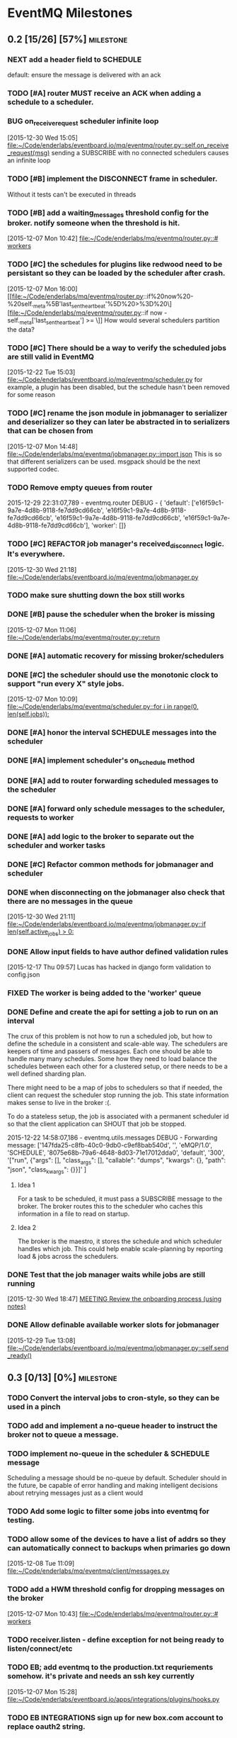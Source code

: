 * EventMQ Milestones
** 0.2 [15/26] [57%]                                             :milestone:
:PROPERTIES:
:ID:          2954195A-5456-4787-A27F-E64E3B3E84CA
:DESCRIPTION: Add support for scheduling messages. Bonus: Add support for
              Redwood integration
:END:
*** NEXT add a header field to SCHEDULE
:PROPERTIES:
:ID:       700FE422-D105-4E59-A806-35868818FAA5
:END:
default: ensure the message is delivered with an ack
*** TODO [#A] router MUST receive an ACK when adding a schedule to a scheduler.
:PROPERTIES:
:ID:       DF4440E7-58AC-4AE9-8991-F24934C0C370
:CREATED:   <2015-12-30 Wed 17:00>
:END:
:LOGBOOK:
CLOCK: [2015-12-30 Wed 16:59]--[2015-12-30 Wed 17:10] =>  0:11
:END:
*** BUG on_receive_request scheduler infinite loop
:PROPERTIES:
:ID:       8C5D596A-30B2-4EA1-A715-D3E613A19260
:END:
:LOGBOOK:
CLOCK: [2015-12-30 Wed 15:05]--[2015-12-30 Wed 15:06] =>  0:01
:END:
[2015-12-30 Wed 15:05]
[[file:~/Code/enderlabs/eventboard.io/mq/eventmq/router.py::self.on_receive_request(msg)]]
sending a SUBSCRIBE with no connected schedulers causes an infinite loop
*** TODO [#B] implement the DISCONNECT frame in scheduler.
:PROPERTIES:
:ID:       E2D631BE-4F19-45FE-B695-BEAA71D27ADB
:END:
Without it tests can't be executed in threads
*** TODO [#B] add a waiting_messages threshold config for the broker. notify someone when the threshold is hit.
:PROPERTIES:
:ID:       D233DFD8-67AD-4D55-B123-D75D4C898F9D
:END:
[2015-12-07 Mon 10:42]
[[file:~/Code/enderlabs/mq/eventmq/router.py::#%20workers][file:~/Code/enderlabs/mq/eventmq/router.py::#
workers]]
*** TODO [#C] the schedules for plugins like redwood need to be persistant so they can be loaded by the scheduler after crash.
:PROPERTIES:
:ID:       944903B8-BF73-4F73-82E0-4EFD07613118
:END:
[2015-12-07 Mon 16:00]
[[file:~/Code/enderlabs/mq/eventmq/router.py::if%20now%20-%20self._meta%5B'last_sent_heartbeat'%5D%20>%3D%20\][file:~/Code/enderlabs/mq/eventmq/router.py::if now - self._meta['last_sent_heartbeat'] >= \]]
How would several schedulers partition the data?
*** TODO [#C] There should be a way to verify the scheduled jobs are still valid in EventMQ
:PROPERTIES:
:ID:       C783B048-777D-424B-B788-D0DEE1C86E6E
:END:
:LOGBOOK:
CLOCK: [2015-12-22 Tue 15:17]--[2015-12-28 Mon 13:34] => 142:17
CLOCK: [2015-12-22 Tue 15:06]--[2015-12-22 Tue 15:11] =>  0:05
CLOCK: [2015-12-22 Tue 15:03]--[2015-12-22 Tue 15:06] =>  0:03
:END:
[2015-12-22 Tue 15:03]
[[file:~/Code/enderlabs/eventboard.io/mq/eventmq/scheduler.py]]
for example, a plugin has been disabled, but the schedule hasn't been removed
for some reason
*** TODO [#C] rename the json module in jobmanager to serializer and deserializer so they can later be abstracted in to serializers that can be chosen from
:PROPERTIES:
:ID:       E5CF91A2-92B7-4343-BAA4-DBFEDD9689CA
:END:
[2015-12-07 Mon 14:48]
[[file:~/Code/enderlabs/mq/eventmq/jobmanager.py::import%20json][file:~/Code/enderlabs/mq/eventmq/jobmanager.py::import json]]
This is so that different serializers can be used. msgpack should be the next
supported codec.
*** TODO Remove empty queues from router
:PROPERTIES:
:ID:       0258CB3A-6579-4AB0-BCEA-A60DCEF541B1
:END:
2015-12-29 22:31:07,789 - eventmq.router  DEBUG - {
'default':
 ['e16f59c1-9a7e-4d8b-9118-fe7dd9cd66cb',
  'e16f59c1-9a7e-4d8b-9118-fe7dd9cd66cb',
  'e16f59c1-9a7e-4d8b-9118-fe7dd9cd66cb',
  'e16f59c1-9a7e-4d8b-9118-fe7dd9cd66cb'],
'worker':
 []}
*** TODO [#C] REFACTOR job manager's received_disconnect logic. It's everywhere.
:PROPERTIES:
:ID:       F917AD57-A87E-4059-97D6-E7F572E8C569
:END:
[2015-12-30 Wed 21:18]
[[file:~/Code/enderlabs/eventboard.io/mq/eventmq/jobmanager.py]]
*** TODO make sure shutting down the box still works
*** DONE [#B] pause the scheduler when the broker is missing
:PROPERTIES:
:ID:       FD0C4F74-4327-4DA3-B75E-367FB47E4595
:END:
[2015-12-07 Mon 11:06]
[[file:~/Code/enderlabs/mq/eventmq/router.py::return]]
*** DONE [#A] automatic recovery for missing broker/schedulers
:PROPERTIES:
:ID:       96C5AFF2-10E4-4ADD-926E-A44E31BD0610
:END:
*** DONE [#C] the scheduler should use the monotonic clock to support "run every X" style jobs.
:PROPERTIES:
:ID:       66AD528F-4344-48B1-8701-C0197B57EEC9
:END:
[2015-12-07 Mon 10:09]
[[file:~/Code/enderlabs/mq/eventmq/scheduler.py::for%20i%20in%20range(0,%20len(self.jobs)):][file:~/Code/enderlabs/mq/eventmq/scheduler.py::for i in range(0, len(self.jobs)):]]
*** DONE [#A] honor the interval SCHEDULE messages into the scheduler
:PROPERTIES:
:ID:       31931D55-626E-4FCA-A4DA-F1C1A9599DD7
:END:
*** DONE [#A] implement scheduler's on_schedule method
:LOGBOOK:
CLOCK: [2015-12-30 Wed 15:39]--[2015-12-30 Wed 16:09] =>  0:30
:END:
*** DONE [#A] add  to router forwarding scheduled messages to the scheduler
*** DONE [#A] forward only schedule messages to the scheduler, requests to worker
*** DONE [#A] add logic to the broker to separate out the scheduler and worker tasks
:PROPERTIES:
:ID:       B09080F1-AF53-4602-894E-726F4ED3DD3B
:END:
*** DONE [#C] Refactor common methods for jobmanager and scheduler
:LOGBOOK:
CLOCK: [2015-12-29 Tue 12:39]--[2015-12-29 Tue 12:46] =>  0:07
:END:
:PROPERTIES:
:ID:       2B6C8141-FE67-4D9F-B6BD-71106189444F
:END:
*** DONE when disconnecting on the jobmanager also check that there are no messages in the queue
[2015-12-30 Wed 21:11]
[[file:~/Code/enderlabs/eventboard.io/mq/eventmq/jobmanager.py::if%20len(self.active_jobs)%20>%200:][file:~/Code/enderlabs/eventboard.io/mq/eventmq/jobmanager.py::if len(self.active_jobs) > 0:]]
*** DONE Allow input fields to have author defined validation rules
:LOGBOOK:
CLOCK: [2015-12-17 Thu 09:57]--[2015-12-17 Thu 10:11] =>  0:14
:END:
:PROPERTIES:
:ID:       22300853-4262-4CC3-9145-1B2788FC3E8B
:JIRA:     [[https://eventboard.atlassian.net/browse/EB-2867][EB-2313]]
:END:
[2015-12-17 Thu 09:57]
Lucas has hacked in django form validation to config.json
*** FIXED The worker is being added to the 'worker' queue
*** DONE Define and create the api for setting a job to run on an interval
:LOGBOOK:
CLOCK: [2015-12-22 Tue 14:34]--[2015-12-22 Tue 15:03] =>  0:29
CLOCK: [2015-12-22 Tue 13:34]--[2015-12-22 Tue 14:34] =>  1:00
:END:
:PROPERTIES:
:ID:       3D337B7F-D145-4BD6-ABB8-862A7696D1CA
:END:
The crux of this problem is not how to run a scheduled job, but how to define
the schedule in a consistent and scale-able way. The schedulers are keepers of
time and passers of messages. Each one should be able to handle many many
schedules. Some how they need to load balance the schedules between each other
for a clustered setup, or there needs to be a well defined sharding plan.

There might need to be a map of jobs to schedulers so that if needed, the
client can request the scheduler stop running the job. This state information
makes sense to live in the broker :(.

To do a stateless setup, the job is associated with a permanent scheduler id so
that the client application can SHOUT that job be stopped.

2015-12-22 14:58:07,186 - eventmq.utils.messages  DEBUG - Forwarding message:
['147fda25-c8fb-40c0-9db0-c9ef8bab540d',
 '',
 'eMQP/1.0',
 'SCHEDULE',
 '8075e68b-79a6-4648-8d03-71e17012dda0',
 'default',
 '300',
 '["run", {"args": [], "class_args": [], "callable": "dumps", "kwargs": {},
   "path": "json", "class_kwargs": {}}]'
]
**** Idea 1
For a task to be scheduled, it must pass a SUBSCRIBE message to the broker. The
broker routes this to the scheduler who caches this information in a file to
read on startup.
**** Idea 2
The broker is the maestro, it stores the schedule and which scheduler handles
which job. This could help enable scale-planning by reporting load & jobs across
the schedulers.
*** DONE Test that the job manager waits while jobs are still running
:LOGBOOK:
CLOCK: [2015-12-30 Wed 18:47]--[2015-12-30 Wed 18:48] =>  0:01
:END:
[2015-12-30 Wed 18:47]
[[file:~/Code/org/eventmq.org::*MEETING%20Review%20the%20onboarding%20process%20(using%20notes)][MEETING Review the onboarding process (using notes)]]
*** DONE Allow definable available worker slots for jobmanager
:LOGBOOK:
CLOCK: [2015-12-29 Tue 13:08]--[2015-12-29 Tue 13:09] =>  0:01
:END:
[2015-12-29 Tue 13:08]
[[file:~/Code/enderlabs/eventboard.io/mq/eventmq/jobmanager.py::self.send_ready()]]
** 0.3 [0/13] [0%]                                               :milestone:
:PROPERTIES:
:ID:       75C7D0B7-F856-4F2C-8631-637ADCBB873C
:END:
*** TODO Convert the interval jobs to cron-style, so they can be used in a pinch
:PROPERTIES:
:ID:       27CCAF1E-D9B8-496F-A4C2-17E0274D3900
:END:
*** TODO add and implement a no-queue header to instruct the broker not to queue a message.
:PROPERTIES:
:ID:       D9C4ACCD-4AA2-4228-A4FD-C3B9CAA3B8CD
:END:
*** TODO implement no-queue in the scheduler & SCHEDULE message
:PROPERTIES:
:ID:       63263BEB-08E3-462F-98F5-2A33055C2828
:END:
Scheduling a message should be no-queue by default.
Scheduler should in the future, be capable of error handling and making
intelligent decisions about retrying messages just as a client would
*** TODO Add some logic to filter some jobs into eventmq for testing.
:PROPERTIES:
:ID:       845EBCE7-0A28-48C2-8137-0B093438789E
:END:
*** TODO allow some of the devices to have a list of addrs so they can automatically connect to backups when primaries go down
:PROPERTIES:
:ID:       AD07CE78-1196-42A4-A59F-49B53AC1AB12
:END:
[2015-12-08 Tue 11:09]
[[file:~/Code/enderlabs/mq/eventmq/client/messages.py]]
*** TODO add a HWM threshold config for dropping messages on the broker
:PROPERTIES:
:ID:       AC5F7015-AE5F-4EFF-95D0-48E07164C345
:END:
[2015-12-07 Mon 10:43]
[[file:~/Code/enderlabs/mq/eventmq/router.py::#%20workers][file:~/Code/enderlabs/mq/eventmq/router.py::# workers]]

*** TODO receiver.listen - define exception for not being ready to listen/connect/etc
:PROPERTIES:
:ID:       03230F9A-6A66-40BB-8A6C-E991A2BBFF7B
:END:
*** TODO EB; add eventmq to the production.txt requriements somehow. it's private and needs an ssh key currently
:PROPERTIES:
:ID:       79C5893F-1EC0-4946-8E96-61F2F07FB78B
:END:
[2015-12-07 Mon 15:28]
[[file:~/Code/enderlabs/eventboard.io/apps/integrations/plugins/hooks.py]]
*** TODO EB INTEGRATIONS sign up for new box.com account to replace oauth2 string.
:PROPERTIES:
:ID:       14A6A422-B048-41FA-B966-81C2213592C3
:END:
:LOGBOOK:
CLOCK: [2015-12-15 Tue 14:15]--[2015-12-15 Tue 14:16] =>  0:01
CLOCK: [2015-12-15 Tue 13:15]--[2015-12-15 Tue 14:15] =>  1:00
CLOCK: [2015-12-15 Tue 12:57]--[2015-12-15 Tue 13:14] =>  0:17
:END:
:PROPERTIES:
:ID:       A5E1FEEC-4CE8-4190-9CF8-F0BFF4C93A98
:END:
[2015-12-15 Tue 12:57]
Tell will to have the company re-authorize the addon.
*** TODO Take into account other queues that might have waiting messages when a worker returns from duty
:PROPERTIES:
:ID:       2FE9EB47-97AD-447C-9842-BB59A44BAA5A
:END:
:LOGBOOK:
CLOCK: [2015-12-15 Tue 15:57]--[2015-12-15 Tue 18:45] =>  2:48
:END:
:PROPERTIES:
:ID:       B4F5DCB3-AFD5-40ED-9637-FAAE72AC3D5B
:END:
[2015-12-15 Tue 15:57]
[[file:~/Code/enderlabs/mq/eventmq/router.py::if%20self.workers%5Bsender%5D%5B'queues'%5D%20in%20self.waiting_messages:][file:~/Code/enderlabs/mq/eventmq/router.py::if
self.workers[sender]['queues'] in self.waiting_messages:]]

*** TODO Fix the log messages so they include things like their own name, and the message id that's being processed
:PROPERTIES:
:ID:       8647F983-2209-4A23-ABE7-99431B4CA9FF
:END:
*** TODO Add logic to end the meeting for longer than the impromptu meeting length if needed
:PROPERTIES:
:ID:       4A4EAE0D-AF69-4A19-A96D-102F08B4F7BA
:END:
:LOGBOOK:
CLOCK: [2015-12-17 Thu 17:41]--[2015-12-17 Thu 18:25] =>  0:44
:END:
:PROPERTIES:
:ID:       C06DD0AC-382F-455A-8C8B-2CD29DE8C1D5
:END:
[2015-12-17 Thu 17:41]
[[file:~/Code/enderlabs/eventboard.io/apps/integrations/plugins/redwood/rw.py::end%3Ddt_last_motion%20%2B%20datetime.timedelta(][file:~/Code/enderlabs/eventboard.io/apps/integrations/plugins/redwood/rw.py::end=dt_last_motion + datetime.timedelta(]]
*** TODO User configurable Impromptu event length
:PROPERTIES:
:ID:       82B3B512-5B5E-4EC2-8B58-4AC6D80DC52B
:END:
:LOGBOOK:
CLOCK: [2015-12-16 Wed 18:09]--[2015-12-16 Wed 18:10] =>  0:01
:END:
:PROPERTIES:
:ID:       01D856B2-834D-4525-963E-EB4FF84E2953
:END:
[2015-12-16 Wed 18:09]
[[file:~/Code/enderlabs/eventboard.io/apps/integrations/plugins/redwood/rw.py::ebroom%20%3D%20Room.objects.get(pk%3Dself.room_map%5Broom_name%5D)][file:~/Code/enderlabs/eventboard.io/apps/integrations/plugins/redwood/rw.py::ebroom = Room.objects.get(pk=self.room_map[room_name])]]
** 0.4 [0/1] [0%]                                                :milestone:
:PROPERTIES:
:ID:       51BE0128-D29C-4505-9500-2E29C8BA2F7C
:END:
*** TODO Update MultiProcess worker to use long running processes
:PROPERTIES:
:ID:       3AF0E4C7-406D-4537-8A9D-880FA5AC3049
:CREATED:    <2015-12-30 Wed 13:19>
:END:
Each time a task is run, the entire Django stack is loaded into memory. If the
processes were persistent then the loading would only have to happen once.
 - [ ] When a job changes some setting globally, or loads a model that is cached
       how is it cleared so it doesn't poision the task that comes after it?
** 0.5 [/] [%]                                                   :milestone:
:PROPERTIES:
:ID:       FC367F0D-E119-4261-A65E-7955C620C3C6
:END:
** Initiatives
:PROPERTIES:
:ID:       7A7C2BE1-A14D-4246-8915-AEC4FF86932C
:END:
*** Interactive debug mode
:PROPERTIES:
:ID:       279381C8-D6EA-41BF-BD2D-B3C1227C2A8B
:END:
This is a command line utility (with an interactive mode) that can interact with
the devices. Akin to EBTerminal
**** Tasks [0/2] [0%]
:PROPERTIES:
:ID:       6EBD16C1-8A74-48BE-A447-10CFF1F966C1
:END:
***** TODO TRACE frame in all messages
:PROPERTIES:
:ID:       DE977097-A6E9-4D2C-8F58-525D6B0E4534
:END:
This needs to contain some searchable list of values that can be filtered on
using a trace command. E.g. company_id:139,user_id:4892
***** TODO TRACE command
:PROPERTIES:
:ID:       FC38A986-BD17-47D1-991C-B41CB8A2BE16
:END:
Enables a mode in the device that filters using the trace frame to enable
log display for the messages that meet the criteria.
For example, this would display only log messages that pertain to processing
messages with a matching trace frame
TRACE
company_id:139
** Hopper
:PROPERTIES:
:ID:       E51EF95C-4E7A-4697-855B-572A89AC3F00
:END:
*** TODO allow a client to PUBLISH a request for all scheduler's schedules
:PROPERTIES:
:ID:       CC702374-EFB5-47BB-BAB1-3BB1DBF62684
:END:
*** TODO how to add socket to defer_job and allow django to set a socket globally?
:PROPERTIES:
:ID:       3B53CF21-D99D-44BA-935B-85D1AF2E25E9
:END:
[2015-12-08 Tue 10:29]
[[file:~/Code/enderlabs/mq/eventmq/client/messages.py::}%5D][file:~/Code/enderlabs/mq/eventmq/client/messages.py::}]]]
*** TODO allow the broker to take args specifying queues.
:PROPERTIES:
:ID:       8A184188-303E-447C-9199-62265F1A3E10
:CREATED:  <2015-12-30 Wed 13:36>
:END:
this will allow messages to be queued by the broker while workers are starting up.
*** TODO Implement a json parser
:PROPERTIES:
:ID:       8C78C973-DF73-450B-B937-1FD315F1F977
:END:
:LOGBOOK:
CLOCK: [2015-12-16 Wed 11:07]--[2015-12-16 Wed 11:09] =>  0:02
:END:
:PROPERTIES:
:ID:       A7F70D04-5CC1-4615-91BA-86D59220F9CA
:END:
[2015-12-16 Wed 11:07]
[[file:~/Code/enderlabs/eventboard.io/apps/integrations/plugins/redwood/__init__.py]]
Reading the data from the buffer would be ideal for organizations with huge
datasets (e.g. Facebook). Version 2.0 should focus on rewriting the logic to do this.
*** TODO Move version to 0.8 and 0.9 when the analytics and integrations platforms become 1.0 stable
:PROPERTIES:
:ID:       9B65290F-F54D-46F3-8E3E-59B80BC9A6A5
:END:
[2015-12-16 Wed 10:29]
*** TODO how do integrations define 3rd party modules that they require?
:PROPERTIES:
:ID:       FECB57F0-9283-4174-BC4B-3372C4952600
:END:
[2015-12-16 Wed 11:17]
[[file:~/Code/enderlabs/eventboard.io/apps/integrations/plugins/redwood/__init__.py::class%20Redwood(PluginBase):][file:~/Code/enderlabs/eventboard.io/apps/integrations/plugins/redwood/__init__.py::class Redwood(PluginBase):]]
*** TODO Research the linger option in the close.
:PROPERTIES:
:ID:       DA9C1CA7-3256-4DD5-99BF-B4FC3A2FE2BC
:END:
:LOGBOOK:
CLOCK: [2015-12-15 Tue 19:26]--[2015-12-15 Tue 19:27] =>  0:01
:END:
:PROPERTIES:
:ID:       DDE57756-0D2F-44CE-9E25-46DD12323A4C
:END:
[2015-12-15 Tue 19:26]
[[file:~/Code/enderlabs/eventboard.io/apps/integrations/plugins/hooks.py::socket.zsocket.close()]]
Connect and send aren't going to block but the message needs to be sent before the socket is actually closed
*** TODO there should be intelligent sender id handling on the ROUTER socket provider
:PROPERTIES:
:ID:       64FD1C68-8812-4B0A-BACE-FDD38EAF59A7
:END:
  ROUTER sockets receive the sender_id. Instead of reimplementing handling
  directly in the device, one of the classes.py bases should handle this better

# Local Variables:
# mode: org
# org-todo-keyword-faces: (("ANSWER" . "orange") ("ARCHIVED" . "blue") ("DATE" . "red") ("NEXT" . "#de5577") ("WAITING" . "orange"))
# End:
*** TODO remove watchtower as a requirement from eventmq
:PROPERTIES:
:ID:       22234AA6-2566-45CB-96F8-F458FD275521
:END:
[2015-12-08 Tue 16:03]
[[file:~/Code/enderlabs/mq/eventmq/sender.py]]
*** TODO convert all the c-style string replacement with .format
:PROPERTIES:
:ID:       D8298E1B-B7FE-492C-AF10-2095EB31B57B
:END:
[2015-12-08 Tue 10:09]
[[file:~/Code/enderlabs/mq/eventmq/client/messages.py::'class_kwargs':%20None][file:~/Code/enderlabs/mq/eventmq/client/messages.py::'class_kwargs': None]]
*** TODO plugins should log to their company/plugin so the company can debug :EventMQ 1.0:
:PROPERTIES:
:ID:       192A6616-F228-4BD3-8071-6E069809F82F
:END:
:LOGBOOK:
:END:
:PROPERTIES:
:ID:       A4C56CE9-B5F1-4AC0-A138-AD3C006016F6
:END:
[2015-12-14 Mon 14:38]
Before calling it 1.0, the plugin should be putting it's logs somewhere that the
company it's running for can see what it's doing.
*** TODO All Device objects should inherit from a base device class :EventMQ 1.0:
:PROPERTIES:
:ID:       5670DFCD-6B04-4D31-8D2C-E79C72498291
:END:
The class should define common things such as `self._meta`
*** TODO 100% test coverage with some functional tests & benchmarks :EventMQ 1.0:
:PROPERTIES:
:ID:       4C027E33-A368-4E99-B040-C29E552345B9
:END:
:LOGBOOK:
CLOCK: [2015-12-15 Tue 15:48]--[2015-12-15 Tue 15:57] =>  0:09
CLOCK: [2015-12-15 Tue 15:22]--[2015-12-15 Tue 15:48] =>  0:26
:END:
:PROPERTIES:
:ID:       50946F16-EE38-427B-B897-A63AD92B0473
:END:
[2015-12-15 Tue 15:22]
[[file:~/Code/enderlabs/mq/eventmq/jobmanager.py::self.poller.unregister(self.incoming)]]

*** TODO Target PyCharm as the official plugin creator.
:PROPERTIES:
:ID:       C8124C2E-24CB-4F5B-999E-CB749A253F58
:END:
:LOGBOOK:
CLOCK: [2015-12-17 Thu 17:33]--[2015-12-17 Thu 17:41] =>  0:08
CLOCK: [2015-12-17 Thu 16:55]--[2015-12-17 Thu 17:32] =>  0:37
CLOCK: [2015-12-17 Thu 16:40]--[2015-12-17 Thu 16:54] =>  0:14
:END:
:PROPERTIES:
:ID:       609F983E-654E-4AA9-BD05-D614B03A7617
:END:
[2015-12-17 Thu 16:40]

*** TODO Come up with a better plan for redwood's self.save_data/save_settings so the saves are batched
:PROPERTIES:
:ID:       30049D1F-C95B-4DCD-A589-716CBB4878BC
:END:
:LOGBOOK:
CLOCK: [2015-12-17 Thu 18:25]--[2015-12-17 Thu 18:41] =>  0:16
:END:
:PROPERTIES:
:ID:       73FA4D98-7ED9-4DF0-B5A1-FDB2DE4DCA49
:END:
[2015-12-17 Thu 18:25]
[[file:~/Code/enderlabs/eventboard.io/apps/integrations/plugins/redwood/rw.py::self.save_data()]]
If too many of these show up within the loop, then it's going to slow down
everything. Add something (at the top of the loop) that checks to see if the
settings/config are dirty, if they are, then save it.
*** TODO Test for daylight savings time
:PROPERTIES:
:ID:       2CF6F1F5-3291-4E67-9059-076DD210FBEF
:END:
:LOGBOOK:
CLOCK: [2015-12-18 Fri 11:15]--[2015-12-18 Fri 11:24] =>  0:09
CLOCK: [2015-12-18 Fri 11:11]--[2015-12-18 Fri 11:15] =>  0:04
CLOCK: [2015-12-17 Thu 19:54]--[2015-12-18 Fri 11:10] => 15:16
:END:
:PROPERTIES:
:ID:       75DAA1F0-27EB-4BD4-865E-02715B7C24AC
:END:
[2015-12-17 Thu 19:54]
[[file:~/Code/enderlabs/eventboard.io/apps/integrations/plugins/redwood/tests.py::now%20%3D%20int(time.time())][file:~/Code/enderlabs/eventboard.io/apps/integrations/plugins/redwood/tests.py::now = int(time.time())]]
If Redwood's currentTime is on DST, and we are not (e.g. in the east coast)
If we are and Redwood is not (e.g. in the west coast)
*** TODO Test-mode with the Django environment warmed up once?
:PROPERTIES:
:ID:       6E2CFD3C-7AE4-4B37-866E-BD697F07BC8B
:END:
[2015-12-17 Thu 19:45]
It takes awhile to import all of the modules that we use. If there is a way to
keep that environment warmed up it should result in a performance increase.
*** TODO Revisit Eventboard vagrant's logging setup. Make it personalizable
:PROPERTIES:
:ID:       EF74FFEC-098E-4750-9F32-EF55A7579A86
:END:
:LOGBOOK:
CLOCK: [2015-12-17 Thu 17:32]--[2015-12-17 Thu 17:33] =>  0:01
:END:
:PROPERTIES:
:ID:       F7402D2F-8D1F-4F24-BBAD-CA88FE05A285
:END:
[2015-12-17 Thu 17:32]
[[file:~/Code/enderlabs/eventboard.io/apps/eventboard/settings/local_settings.py::'level':%20'DEBUG',][file:~/Code/enderlabs/eventboard.io/apps/eventboard/settings/local_settings.py::'level': 'DEBUG',]]
*** TODO Add a logging level to log raw data for a 'replication/backup/bin?/wal? log'?
:PROPERTIES:
:ID:       238EDFBB-24A6-4FD8-B434-F2A28B02A41F
:END:
:LOGBOOK:
CLOCK: [2015-12-16 Wed 21:53]--[2015-12-16 Wed 21:54] =>  0:01
:END:
:PROPERTIES:
:ID:       F933F84D-1F2C-44AA-9405-363E2CBBEA5D
:END:
[2015-12-16 Wed 21:53]
*** TODO Make eventboard.settings.base_test.py:10 a toggleable option from local_settings
:PROPERTIES:
:ID:       DC4A957C-FF72-4928-B942-273E7FFF64E8
:END:
:LOGBOOK:
CLOCK: [2015-12-16 Wed 20:02]--[2015-12-16 Wed 20:03] =>  0:01
:END:
:PROPERTIES:
:ID:       5D285CC2-0886-455F-8891-9303F5BCF165
:END:
[2015-12-16 Wed 20:02]
local_settings should be for developers only. used to tweak the system
*** TODO Possibly add back in the lag peice to Redwood.
:PROPERTIES:
:ID:       06DB7F22-56FF-4623-BC79-9B1DFE33B77C
:END:
:LOGBOOK:
CLOCK: [2015-12-16 Wed 17:33]--[2015-12-16 Wed 17:35] =>  0:02
:END:
:PROPERTIES:
:ID:       D13B2C3F-4B18-4105-A1FE-9D3DF3B17653
:END:
[2015-12-16 Wed 17:33]
[[file:~/Code/enderlabs/eventboard.io/apps/integrations/plugins/redwood/rw.py::now%20%3D%20int(data%5B'currentTime'%5D)%20#%20add%20%2Blag%20to%20make%20up%20for%20seconds?][file:~/Code/enderlabs/eventboard.io/apps/integrations/plugins/redwood/rw.py::now = int(data['currentTime']) # add +lag to make up for seconds?]]
Possibly divide the number by 2 to account for the first half of the request
where it wasn't that time.
Possibly subtract the seconds difference from now() and the reported redwood
room, assuming the clocks are in sync. ** Document setting this up in Redwood
*** TODO Create a test framework for testing all the plugins, including o365
:PROPERTIES:
:ID:       52D6BA64-0293-45ED-8B4C-E19DE224EB40
:END:
:LOGBOOK:
CLOCK: [2015-12-16 Wed 14:26]--[2015-12-16 Wed 14:27] =>  0:01
:END:
:PROPERTIES:
:ID:       10E793E3-BAF8-4C8C-B405-F3ACDA4251AA
:END:
[2015-12-16 Wed 14:26]
[[file:~/Code/enderlabs/eventboard.io/apps/integrations/plugins/redwood/tests.py]]
*** TODO monitor that the actual processes are serving the content expected on a server, not just that it is up
:PROPERTIES:
:ID:       C02480E1-8E61-46ED-8416-317EA3006225
:END:
[2015-12-15 Tue 14:15]
3 of the 5 webservers had frozen or dead gunircorn processes.
*** TODO Schedule meeting with Insights to ask them how they are using "EVENT_CHANGE" if there are going to be a lot of very specific event_change types.
:PROPERTIES:
:ID:       4A31C47A-E635-41D1-BEC6-68D6281483EA
:END:
:LOGBOOK:
CLOCK: [2015-12-22 Tue 11:11]--[2015-12-22 Tue 11:12] =>  0:01
:END:
[2015-12-22 Tue 11:11]
They will need to be more or less dynamic without a "Choices" helper otherwise
the data structure is going to get out of hand. The data for the specific types
should live in their specific implementation (e.g. Redwood_Cancellation))
*** TODO Don't silently drop non-ack messages while waiting for an ack at startup.
:PROPERTIES:
:ID:       B7C79866-C7CD-4898-A654-7960EE185046
:END:
:LOGBOOK:
CLOCK: [2015-12-29 Tue 13:09]--[2015-12-29 Tue 13:11] =>  0:02
CLOCK: [2015-12-29 Tue 12:46]--[2015-12-29 Tue 13:08] =>  0:22
:END:
[2015-12-29 Tue 12:46]
[[file:~/Code/enderlabs/eventboard.io/mq/eventmq/utils/classes.py::#%20TODO%20This%20will%20silently%20drop%20messages%20that%20aren't%20ACK][file:~/Code/enderlabs/eventboard.io/mq/eventmq/utils/classes.py::# TODO This will silently drop messages that aren't ACK]]

*** TODO How to prevent duplicate schedules from being executed?
:PROPERTIES:
:ID:       E0E19A5F-D230-4F47-AB76-F76FCD07D542
:END:
:LOGBOOK:
CLOCK: [2015-12-30 Wed 21:23]--[2015-12-30 Wed 21:24] =>  0:01
:END:
:PROPERTIES:
:CREATED: <2015-12-30 Wed 21:23>
:END:
if a schedule for the same thing is received more than once, the scheduler will
happily execute all jobs. How can this be prevented in the plugin system. Does
it need prevented in eventmq core?
*** TODO !!!! It sounds like they will want to have user plugins, that needs to be accounted for.
:PROPERTIES:
:ID:       0D298B52-EDB2-4DFD-A3B8-AF3849A348C1
:END:
[2015-12-22 Tue 15:17]
[[file:~/Code/enderlabs/eventboard.io/apps/integrations/plugins/hooks.py::socket.connect(addr%3D'tcp://127.0.0.1:47290')][file:~/Code/enderlabs/eventboard.io/apps/integrations/plugins/hooks.py::socket.connect(addr='tcp://127.0.0.1:47290')]]
*** TODO the eventboard plugin.hooks.schedule method needs to define some way that the company id can be passed to the plugin.
:PROPERTIES:
:ID:       2CABD377-FE25-4E9F-870B-A1A22706841B
:END:
:LOGBOOK:
CLOCK: [2015-12-22 Tue 15:11]--[2015-12-22 Tue 15:17] =>  0:06
:END:
[2015-12-22 Tue 15:11]
[[file:~/Code/enderlabs/eventboard.io/apps/integrations/plugins/hooks.py]]
*** TODO The new integrations.plugins.hooks.publish hook needs to have a config value specify the broker address
:PROPERTIES:
:ID:       2A1F725A-6C7B-4D42-9674-CAD6A9D412B1
:END:
[2015-12-22 Tue 15:06]
[[file:~/Code/enderlabs/eventboard.io/apps/integrations/plugins/hooks.py::socket.connect(addr%3D'tcp://127.0.0.1:47290')][file:~/Code/enderlabs/eventboard.io/apps/integrations/plugins/hooks.py::socket.connect(addr='tcp://127.0.0.1:47290')]]
*** TODO Last Value Caching. Add an option to send the last value to a connecting worker?
:PROPERTIES:
:ID:       CB99FB3D-4C1B-42AE-BFC6-B0167B806A9D
:END:
[2015-12-22 Tue 14:34]
*** TODO When receiving an invalid message from the router, don't just ignore it
:PROPERTIES:
:ID:       465B5CA2-8433-4E9D-8975-AF3CFAAFFDF7
:END:
:LOGBOOK:
CLOCK: [2015-12-29 Tue 13:11]--[2015-12-29 Tue 13:12] =>  0:01
:END:
[2015-12-29 Tue 13:11]
[[file:~/Code/enderlabs/eventboard.io/mq/eventmq/utils/classes.py::return]]
*** TODO Add the ability to shutdown a cluster
The router would send DISCONNECT messages to everything, then it would itself
shutdown. Require and log a reason why the cluster was shutdown
** Milestone Archive
:PROPERTIES:
:ID:       F993214D-CFAD-49A8-84C5-40BE3B730B58
:END:
*** 0.1 [10/10] [100%]                                          :milestone:
:PROPERTIES:
:ID:       F200B701-97E4-41B4-A6F5-C9529AD224AF
:END:
To use, open two terminal windows, run ./bin/router in one and ./bin/worker in
the other. Use the following code to try it out:
#+begin_src python
import logging

from eventmq import defer_job

f = logging.Formatter('%(asctime)s - %(name)s  %(levelname)s - %(message)s')
h = logging.StreamHandler()
h.setFormatter(f)

logger = logging.getLogger(__name__)

for h in logger.handlers:
    logger.removeHandler(h)

logger.addHandler(h)

def hello_world(s):
    """
    outputs `s` in the logger under INFO
    """
    logger.info(str(s))

defer_job(hello_world, args=("Hello World!",))
#+end_src

You should see Hello World print out in the worker window.

**** DONE defer_job function for deferring callable to an external worker. optionally
:PROPERTIES:
:ID:       5A1057CA-3A93-492D-B1BD-5F44A10A843B
:END:
specify class instantiation information (args, kwargs) for methods.
**** DONE Execute current plugin jobs in worker.
:LOGBOOK:
CLOCK: [2015-12-14 Mon 12:26]--[2015-12-14 Mon 13:00] =>  0:34
CLOCK: [2015-12-14 Mon 12:06]--[2015-12-14 Mon 12:17] =>  0:11
:END:
:PROPERTIES:
:ID:       22BE9CA4-6A70-4C69-8775-269098A09E75
:END:
**** DONE The job manager needs to check path for a colon. If one exists instantiate the object
:PROPERTIES:
:ID:       F4CED12E-9FB4-4BBD-96A1-868C10D01AD2
:END:
[2015-12-07 Mon 10:08]
[[file:~/Code/enderlabs/mq/bin/send_msg::'args':%20('arg1',%20'arg2'),][file:~/Code/enderlabs/mq/bin/send_msg::'args': ('arg1', 'arg2'),]]

**** DONE import eventmq.client.messages.defer_job so it can be imported via w/ eventmq import defer_job
:PROPERTIES:
:ID:       D95393F0-5614-472B-B078-AC6138721F5B
:END:
[2015-12-07 Mon 10:32]

**** FIXED sometimes worker dies on startup
:PROPERTIES:
:ID:       03D735AC-F1E7-4DD1-8753-8AD20F4D40B3
:END:
[2015-12-07 Mon 10:57]
if there is an old message on the buffer then when the router starts it crashes:
Traceback (most recent call last):
  File "./bin/router", line 9, in <module>
    r.start()
  File "/Users/jason/Code/enderlabs/mq/eventmq/router.py", line 96, in start
    self._start_event_loop()
  File "/Users/jason/Code/enderlabs/mq/eventmq/router.py", line 108, in _start_event_loop
    self.on_receive_request(msg)
  File "/Users/jason/Code/enderlabs/mq/eventmq/router.py", line 266, in on_receive_request
  worker_addr = self.queues[queue_name].pop()
**** FIXED Router crashes when fwdmsg to dead worker
Updated fwd_emqp_router_message to raise an EventMQError instead of passing the ZMQError upstream

Fixed by catching the exeception and calling the process method recursively
:LOGBOOK:
CLOCK: [2015-12-14 Mon 13:50]--[2015-12-14 Mon 14:28] =>  0:38
CLOCK: [2015-12-14 Mon 12:17]--[2015-12-14 Mon 12:26] =>  0:09
CLOCK: [2015-12-14 Mon 11:45]--[2015-12-14 Mon 11:49] =>  0:04
:END:
:PROPERTIES:
:ID:       1C45D4E4-4636-413A-ADB1-5C7D3A671AF1
:END:
***** Traceback (most recent call last):
:PROPERTIES:
:ID:       B36689ED-9B28-4CC9-883F-53D2A8C72E18
:END:
  File "./bin/router", line 9, in <module>
    r.start()
  File "/home/vagrant/.virtualenvs/eventboard/local/lib/python2.7/site-packages/eventmq/router.py", line 96, in start
    self._start_event_loop()
  File "/home/vagrant/.virtualenvs/eventboard/local/lib/python2.7/site-packages/eventmq/router.py", line 108, in _start_event_loop
    self.on_receive_request(msg)
  File "/home/vagrant/.virtualenvs/eventboard/local/lib/python2.7/site-packages/eventmq/router.py", line 314, in on_receive_request
    fwdmsg(self.outgoing, worker_addr, msg[1:])  # strip off the client id
  File "/home/vagrant/.virtualenvs/eventboard/local/lib/python2.7/site-packages/eventmq/utils/messages.py", line 146, in fwd_emqp_router_message
    socket.zsocket.send_multipart([recipient_id, ] + payload)
  File "/home/vagrant/.virtualenvs/eventboard/local/lib/python2.7/site-packages/zmq/sugar/socket.py", line 329, in send_multipart
    self.send(msg, SNDMORE|flags, copy=copy, track=track)
  File "zmq/backend/cython/socket.pyx", line 617, in zmq.backend.cython.socket.Socket.send (zmq/backend/cython/socket.c:6625)
  File "zmq/backend/cython/socket.pyx", line 664, in zmq.backend.cython.socket.Socket.send (zmq/backend/cython/socket.c:6363)
  File "zmq/backend/cython/socket.pyx", line 199, in zmq.backend.cython.socket._send_copy (zmq/backend/cython/socket.c:2492)
  File "zmq/backend/cython/checkrc.pxd", line 25, in zmq.backend.cython.checkrc._check_rc (zmq/backend/cython/socket.c:7535)
  zmq.error.ZMQError: No route to host

***** 2015-12-14 14:11:09,674 - eventmq.router  ERROR - No route to host
:PROPERTIES:
:ID:       CA47D7CE-6707-43BA-B501-C1BA2CFE70C3
:END:
Traceback (most recent call last):
  File "/home/vagrant/.virtualenvs/eventboard/local/lib/python2.7/site-packages/eventmq/router.py", line 320, in on_receive_request
    fwdmsg(self.outgoing, worker_addr, msg[1:])  # strip off the client id
  File "/home/vagrant/.virtualenvs/eventboard/local/lib/python2.7/site-packages/eventmq/utils/messages.py", line 155, in fwd_emqp_router_message
    raise exceptions.PeerGoneAwayError(e)
PeerGoneAwayError: No route to host
**** DONE [#A] Run the actual functions somewhere else.       :jobmanager:
:LOGBOOK:
CLOCK: [2015-12-15 Tue 12:28]--[2015-12-15 Tue 12:57] =>  0:29
:END:
:PROPERTIES:
:ID:       7B68F9B3-D3C2-4D20-8B49-F50E113A74AF
:END:
[2015-12-07 Mon 14:39]
Doing this will free up the event loop to continue sending heartbeat commands to
prevent disconnects.
**** DONE implement credit-based flow control so job managers spin up a sane number of jobs :jobmanager:
:LOGBOOK:
CLOCK: [2015-12-15 Tue 18:58]--[2015-12-15 Tue 20:47] =>  1:49
CLOCK: [2015-12-15 Tue 18:45]--[2015-12-15 Tue 18:58] =>  0:13
CLOCK: [2015-12-15 Tue 14:55]--[2015-12-15 Tue 15:22] =>  0:27
CLOCK: [2015-12-15 Tue 14:19]--[2015-12-15 Tue 14:39] =>  0:20
:END:
:PROPERTIES:
:ID:       325D6E54-C821-4FAE-B2D4-CB7AE66BC986
:END:
- [X] A JobManager SHOULD send as many READY request messages as jobs it would like to
run concurrently. The Router MUST keep track of each ready request in a waiting
worker queue. The Router could have a data structure to track these similar to
this: (('worker uuid', 'READY message uuid')) so that if need be the message can
be referred to.
- [X] As the Router accepts jobs it cycle through the worker queue passing jobs to the
workers.
- [X] The JobManager should be logging worker output so that the entirety of a
message's job can be traced out.
**** FIXED When a second worker joins, it is immediatly disconnected from the router :router:
:LOGBOOK:
:END:
:PROPERTIES:
:ID:       5DC671EB-8C37-4DE7-8863-D77494DE4CE9
:END:
[2015-12-14 Mon 15:35]
**** DONE spwan jobs in jobmanager based on message           :jobmanager:
:PROPERTIES:
:ID:       C397FCC8-2AE5-4129-8663-F1B42B7A3CD1
:END:
[2015-12-06 Sun 22:10]
